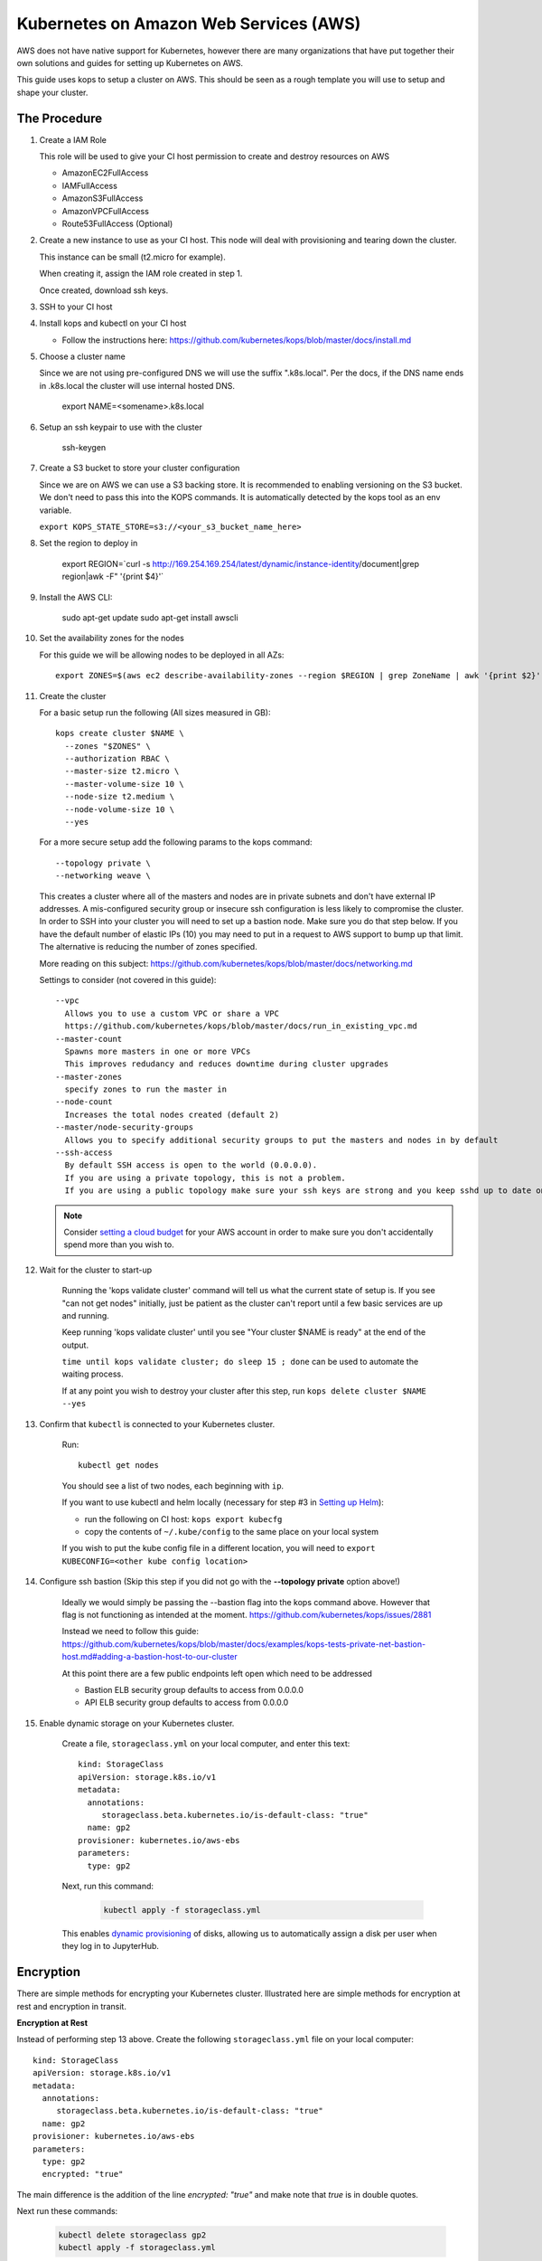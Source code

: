 .. _amazon-aws:

Kubernetes on Amazon Web Services (AWS)
---------------------------------------

AWS does not have native support for Kubernetes, however there are
many organizations that have put together their own solutions and
guides for setting up Kubernetes on AWS.

This guide uses kops to setup a cluster on AWS.  This should be seen as a rough template you will use to
setup and shape your cluster.

=============
The Procedure
=============

#. Create a IAM Role

   This role will be used to give your CI host permission to create and destroy resources on AWS

   * AmazonEC2FullAccess
   * IAMFullAccess
   * AmazonS3FullAccess
   * AmazonVPCFullAccess
   * Route53FullAccess (Optional)

#. Create a new instance to use as your CI host.  This node will deal with provisioning and tearing down the cluster.

   This instance can be small (t2.micro for example).

   When creating it, assign the IAM role created in step 1.

   Once created, download ssh keys.

#. SSH to your CI host

#. Install kops and kubectl on your CI host

   * Follow the instructions here: https://github.com/kubernetes/kops/blob/master/docs/install.md

#. Choose a cluster name

   Since we are not using pre-configured DNS we will use the suffix ".k8s.local".  Per the docs, if the DNS name ends in .k8s.local the cluster will use internal hosted DNS.

      export NAME=<somename>.k8s.local

#. Setup an ssh keypair to use with the cluster

      ssh-keygen

#. Create a S3 bucket to store your cluster configuration

   Since we are on AWS we can use a S3 backing store.  It is recommended to enabling versioning on the S3 bucket.
   We don't need to pass this into the KOPS commands.  It is automatically detected by the kops tool as an env variable.

   ``export KOPS_STATE_STORE=s3://<your_s3_bucket_name_here>``

#. Set the region to deploy in

    export REGION=`curl -s http://169.254.169.254/latest/dynamic/instance-identity/document|grep region|awk -F\" '{print $4}'`

#. Install the AWS CLI:

    sudo apt-get update
    sudo apt-get install awscli

#. Set the availability zones for the nodes

   For this guide we will be allowing nodes to be deployed in all AZs::

       export ZONES=$(aws ec2 describe-availability-zones --region $REGION | grep ZoneName | awk '{print $2}' | tr -d '"')

#. Create the cluster

   For a basic setup run the following (All sizes measured in GB)::

       kops create cluster $NAME \
         --zones "$ZONES" \
         --authorization RBAC \
         --master-size t2.micro \
         --master-volume-size 10 \
         --node-size t2.medium \
         --node-volume-size 10 \
         --yes

   For a more secure setup add the following params to the kops command::

         --topology private \
         --networking weave \

   This creates a cluster where all of the masters and nodes are in private subnets and don't have external IP addresses.  A mis-configured security group or insecure ssh configuration is less likely to compromise the cluster.
   In order to SSH into your cluster you will need to set up a bastion node.  Make sure you do that step below.
   If you have the default number of elastic IPs (10) you may need to put in a request to AWS support to bump up that limit.  The alternative is reducing the number of zones specified.

   More reading on this subject:
   https://github.com/kubernetes/kops/blob/master/docs/networking.md

   Settings to consider (not covered in this guide)::

       --vpc
         Allows you to use a custom VPC or share a VPC
         https://github.com/kubernetes/kops/blob/master/docs/run_in_existing_vpc.md
       --master-count
         Spawns more masters in one or more VPCs
         This improves redudancy and reduces downtime during cluster upgrades
       --master-zones
         specify zones to run the master in
       --node-count
         Increases the total nodes created (default 2)
       --master/node-security-groups
         Allows you to specify additional security groups to put the masters and nodes in by default
       --ssh-access
         By default SSH access is open to the world (0.0.0.0).
         If you are using a private topology, this is not a problem.
         If you are using a public topology make sure your ssh keys are strong and you keep sshd up to date on your cluster's nodes.


   .. note::

      Consider `setting a cloud budget <https://aws.amazon.com/aws-cost-management/aws-budgets/>`_
      for your AWS account in order to make sure you don't accidentally
      spend more than you wish to.

#. Wait for the cluster to start-up

    Running the 'kops validate cluster' command will tell us what the current state of setup is.
    If you see "can not get nodes" initially, just be patient as the cluster can't report until a
    few basic services are up and running.

    Keep running 'kops validate cluster' until you see "Your cluster $NAME is ready" at the end of the output.

    ``time until kops validate cluster; do sleep 15 ; done`` can be used to automate the waiting process.

    If at any point you wish to destroy your cluster after this step, run ``kops delete cluster $NAME --yes``


#. Confirm that ``kubectl`` is connected to your Kubernetes cluster.

    Run::

       kubectl get nodes

    You should see a list of two nodes, each beginning with ``ip``.

    If you want to use kubectl and helm locally (necessary for step #3 in `Setting up Helm <https://z2jh.jupyter.org/en/latest/setup-helm.html#initialization>`_):

    * run the following on CI host: ``kops export kubecfg``
    * copy the contents of ``~/.kube/config`` to the same place on your local system

    If you wish to put the kube config file in a different location, you will need to ``export KUBECONFIG=<other kube config location>``


#. Configure ssh bastion (Skip this step if you did not go with the **--topology private** option above!)

    Ideally we would simply be passing the --bastion flag into the kops command above.  However that flag is not functioning as intended at the moment.  https://github.com/kubernetes/kops/issues/2881

    Instead we need to follow this guide: https://github.com/kubernetes/kops/blob/master/docs/examples/kops-tests-private-net-bastion-host.md#adding-a-bastion-host-to-our-cluster

    At this point there are a few public endpoints left open which need to be addressed

    * Bastion ELB security group defaults to access from 0.0.0.0
    * API ELB security group defaults to access from 0.0.0.0


#. Enable dynamic storage on your Kubernetes cluster.

    Create a file, ``storageclass.yml`` on your local computer, and enter
    this text::

        kind: StorageClass
        apiVersion: storage.k8s.io/v1
        metadata:
          annotations:
             storageclass.beta.kubernetes.io/is-default-class: "true"
          name: gp2
        provisioner: kubernetes.io/aws-ebs
        parameters:
          type: gp2

    Next, run this command:

        .. code-block:: bash

           kubectl apply -f storageclass.yml

    This enables `dynamic provisioning
    <https://kubernetes.io/docs/concepts/storage/persistent-volumes/#dynamic>`_ of
    disks, allowing us to automatically assign a disk per user when they log
    in to JupyterHub.

==========
Encryption
==========

There are simple methods for encrypting your Kubernetes cluster. Illustrated here are simple methods for encryption at rest and encryption in transit.

**Encryption at Rest**

Instead of performing step 13 above. Create the following ``storageclass.yml`` file on your local computer::

        kind: StorageClass
        apiVersion: storage.k8s.io/v1
        metadata:
          annotations:
             storageclass.beta.kubernetes.io/is-default-class: "true"
          name: gp2
        provisioner: kubernetes.io/aws-ebs
        parameters:
          type: gp2
          encrypted: "true"

The main difference is the addition of the line `encrypted: "true"` and make note that `true` is in double quotes.

Next run these commands:

        .. code-block:: bash

           kubectl delete storageclass gp2
           kubectl apply -f storageclass.yml

Kubernetes will not allow you to modify storageclass gp2 in order to add the `encrypted` flag so you will have to delete it first.
This will encrypt any dynamic volumes (such as your notebook)created by Kubernetes, it will not encrypt the storage on the Kubernetes nodes themselves.

**Encryption in Transit**

In step 9 above, set up the cluster with weave by including the `--networking weave` flag in the `kops create` command above.
Then perform the following steps:

#. Verify weave is running:

   .. code-block:: bash

      kubectl --namespace kube-system get pods

   You should see several pods of the form `weave-net-abcde`

#.  Create Kubernetes secret with a private password of sufficient strength. A random 128 bytes is used in this example:

    .. code-block:: bash

        openssl rand -hex 128 >weave-passwd
        kubectl create secret -n kube-system generic weave-passwd --from-file=./weave-passwd

    It is important that the secret name and its value (taken from the filename) are the same. If they do not match you may get a `ConfigError`

#. Patch Weave with the password:

    .. code-block:: bash

        kubectl patch --namespace=kube-system daemonset/weave-net --type json -p '[ { "op": "add", "path": "/spec/template/spec/containers/0/env/0", "value": { "name": "WEAVE_PASSWORD", "valueFrom": { "secretKeyRef": { "key": "weave-passwd", "name": "weave-passwd" } } } } ]'


    If you want to remove the encryption you can use the following patch:

    .. code-block:: bash

        kubectl patch --namespace=kube-system daemonset/weave-net --type json -p '[ { "op": "remove", "path": "/spec/template/spec/containers/0/env/0"} ]'

#. Check to see that the pods are restarted. To expedite the process you can delete the old pods.

#. You can verify encryption is turned on with the following command:

    .. code-block:: bash

        kubectl exec -n kube-system weave-net-<pod> -c weave -- /home/weave/weave --local status

    You should see `encryption: enabled`

    If you really want to insure encryption is working, you can listen on port `6783` of any node. If the traffic looks like gibberish, you know it is on.

==============
Shared Storage
==============
A shared volume is supposed to be mounted to multiple user pods, so we cannot use EBS. As an alternative, there's AWS EFS:

#. :ref:`amazon-efs`

#. :ref:`user-storage`


Congrats. Now that you have your Kubernetes cluster running, it's time to
begin :ref:`creating-your-jupyterhub`.
